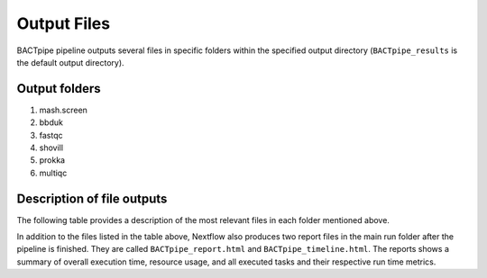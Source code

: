Output Files
============
BACTpipe pipeline outputs several files in specific folders within the
specified output directory (``BACTpipe_results`` is the default output
directory).

Output folders
**************

1. mash.screen
2. bbduk
3. fastqc
4. shovill
5. prokka
6. multiqc

Description of file outputs
***************************

The following table provides a description of the most relevant files in each
folder mentioned above.

+-----------------+--------------------------------+----------------------------------------------------------------------------------------------------------------+
| Output Folder   | File output                    | File Description                                                                                               |
+=================+================================+================================================================================================================+
| mash.screen     | - ``*.screening_results.tsv``  | - Initial screening results used to asses if pure or mixed isolate. Tab separated values, four columns:        |
|                 |                                |   sample name, ``PASS``/``FAIL``, believed gram stain, believed species name                                   |
+-----------------+--------------------------------+----------------------------------------------------------------------------------------------------------------+
| bbduk           | - ``*.trimmed.fastq.gz``       | - Trimmed reads for each sample                                                                                |
|                 | - ``*.stats.txt``              | - Statistics relating to fraction of reads that matched each reference sequence                                |
+-----------------+--------------------------------+----------------------------------------------------------------------------------------------------------------+
| fastqc          | - ``*.trimmed_fastqc.html``    | - QC report for each sample showing FASTQ data quality of input data                                           |
+-----------------+--------------------------------+----------------------------------------------------------------------------------------------------------------+
| shovill         | - ``*.contigs.fa``             | - Final corrected *de novo* assembly                                                                           |
|                 | - ``*.assembly_stats.txt``     | - Summary of assembly statistics                                                                               |
+-----------------+--------------------------------+----------------------------------------------------------------------------------------------------------------+
| prokka          | - ``*.gff``                    | - Annotation in GFF3 format, containing both sequences and annotations                                         |
|                 | - ``*.gbk``                    | - Standard Genbank file							                                                            |
|                 | - ``*.fna``                    | - Nucleotide FASTA file of the input contig sequences						                                    |
|                 | - ``*.faa``                    | - Protein FASTA file of the translated CDS sequences                             		                        |
|                 | - ``*.ffn``                    | - Nucleotide FASTA file of all the prediction transcripts (CDS, rRNA, tRNA, tmRNA, misc_RNA)                   |
|                 | - ``*.txt``                    | - Statistics relating to the annotated features found                                                          |
+-----------------+--------------------------------+----------------------------------------------------------------------------------------------------------------+
| multiqc         | - ``multiqc-report.html``      | - Summary report of results generated by prokka and fastqc tools                                               |
+-----------------+--------------------------------+----------------------------------------------------------------------------------------------------------------+


In addition to the files listed in the table above, Nextflow also produces two
report files in the main run folder after the pipeline is finished.  They are
called ``BACTpipe_report.html`` and ``BACTpipe_timeline.html``. The reports
shows a summary of overall execution time, resource usage, and all executed
tasks and their respective run time metrics. 

